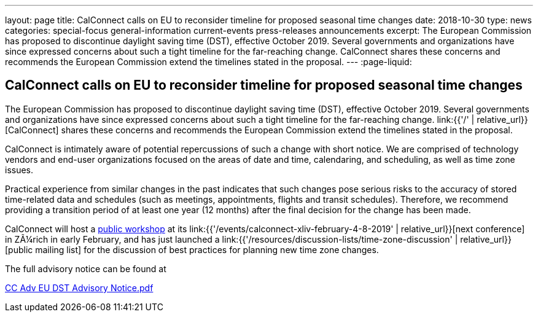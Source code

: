 ---
layout: page
title: CalConnect calls on EU to reconsider timeline for proposed seasonal time changes
date: 2018-10-30
type: news
categories: special-focus general-information current-events press-releases announcements
excerpt: The European Commission has proposed to discontinue daylight saving time (DST), effective October 2019. Several governments and organizations have since expressed concerns about such a tight timeline for the far-reaching change. CalConnect shares these concerns and recommends the European Commission extend the timelines stated in the proposal.
---
:page-liquid:

== CalConnect calls on EU to reconsider timeline for proposed seasonal time changes

The European Commission has proposed to discontinue daylight saving time (DST), effective October 2019. Several governments and organizations have since expressed concerns about such a tight timeline for the far-reaching change. link:{{'/' | relative_url}}[CalConnect] shares these concerns and recommends the European Commission extend the timelines stated in the proposal.

CalConnect is intimately aware of potential repercussions of such a change with short notice. We are comprised of technology vendors and end-user organizations focused on the areas of date and time, calendaring, and scheduling, as well as time zone issues.

Practical experience from similar changes in the past indicates that such changes pose serious risks to the accuracy of stored time-related data and schedules (such as meetings, appointments, flights and transit schedules). Therefore, we recommend providing a transition period of at least one year (12 months) after the final decision for the change has been made.

CalConnect will host a https://www.eventbrite.com/e/eu-dst-timezone-change-public-workshop-tickets-51513763052[public workshop] at its link:{{'/events/calconnect-xliv-february-4-8-2019' | relative_url}}[next conference] in ZÃ¼rich in early February, and has just launched a link:{{'/resources/discussion-lists/time-zone-discussion' | relative_url}}[public mailing list] for the discussion of best practices for planning new time zone changes.

The full advisory notice can be found at

https://www.calconnect.org/sites/default/files/documents/CC%20Adv%20EU%20DST%20Advisory%20Notice.pdf[CC Adv EU DST Advisory Notice.pdf]

